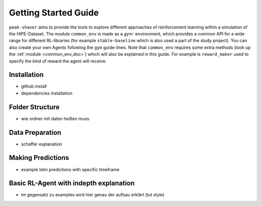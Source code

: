 .. _getting_started:

Getting Started Guide
=====================

``peak-shaver`` aims to provide the tools to explore different approaches of reinforcement learning within a simulation of the HIPE-Dataset. The module ``common_env`` is made as a `gym`` environment, which provides a common API for a wide range for different RL-libraries (for example ``stable-baseline`` which is also used a part of the study project). You can also create your own Agents following the ``gym`` guide-lines. Note that ``common_env`` requires some extra methods (look up the :ref:`module <common_env_doc>`) which will also be explained in this guide. For example is ``reward_maker`` used to specify the kind of reward the agent will receive.


Installation
************
- github install
- dependencies installation

Folder Structure
****************
- wie ordner mit daten heißen muss

Data Preparation
****************
- schaffer explanation

Making Predictions
******************
- example lstm predictions with specific timeframe

Basic RL-Agent with indepth explanation
***************************************
- im gegensatz zu examples wird hier genau der aufbau erklärt (tut style)

